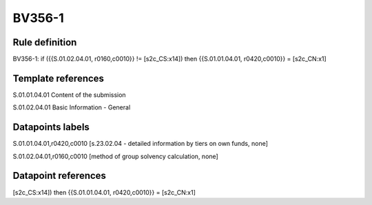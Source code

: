 =======
BV356-1
=======

Rule definition
---------------

BV356-1: if ({{S.01.02.04.01, r0160,c0010}} != [s2c_CS:x14]) then {{S.01.01.04.01, r0420,c0010}} = [s2c_CN:x1]


Template references
-------------------

S.01.01.04.01 Content of the submission

S.01.02.04.01 Basic Information - General


Datapoints labels
-----------------

S.01.01.04.01,r0420,c0010 [s.23.02.04 - detailed information by tiers on own funds, none]

S.01.02.04.01,r0160,c0010 [method of group solvency calculation, none]



Datapoint references
--------------------

[s2c_CS:x14]) then {{S.01.01.04.01, r0420,c0010}} = [s2c_CN:x1]